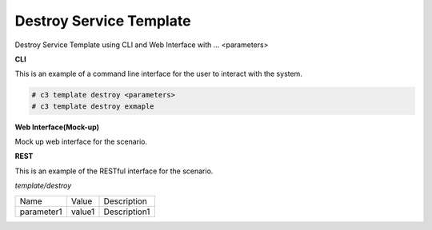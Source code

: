 .. _Scenario-Destroy-Service-Template:

Destroy Service Template
========================

Destroy Service Template using CLI and Web Interface with ... <parameters>

.. image:: Destroy-Service-Template.png


**CLI**

This is an example of a command line interface for the user to interact with the system.

.. code-block:: none

  # c3 template destroy <parameters>
  # c3 template destroy exmaple


**Web Interface(Mock-up)**

Mock up web interface for the scenario.


.. image:: Destroy-Service-TemplateWeb.png


**REST**

This is an example of the RESTful interface for the scenario.

*template/destroy*

============  ========  ===================
Name          Value     Description
------------  --------  -------------------
parameter1    value1    Description1
============  ========  ===================

